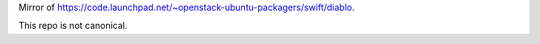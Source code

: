 Mirror of https://code.launchpad.net/~openstack-ubuntu-packagers/swift/diablo.

This repo is not canonical.
